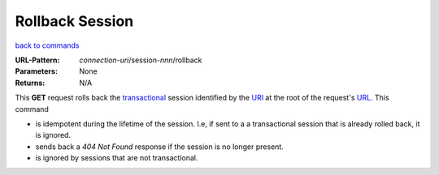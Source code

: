================
Rollback Session
================

`back to commands`_

:URL-Pattern: *connection-uri*/session-*nnn*/rollback

:Parameters: None

:Returns: N/A

This **GET** request rolls back the transactional_ session identified
by the URI_ at the root of the request's URL_.  This command

* is idempotent during the lifetime of the session. I.e, if sent to a
  a transactional session that is already rolled back, it is ignored.
  
* sends back a *404 Not Found* response if the session is no longer
  present.

* is ignored by sessions that are not transactional.

.. _transactional: http://foldoc.org/index.cgi?query=transaction&action=Search

.. _URL: http://en.wikipedia.org/wiki/URL

.. _URI: http://en.wikipedia.org/wiki/Uniform_Resource_Identifier

.. _back to commands: ./command-list.html

.. Copyright (C) 2006 Tim Emiola